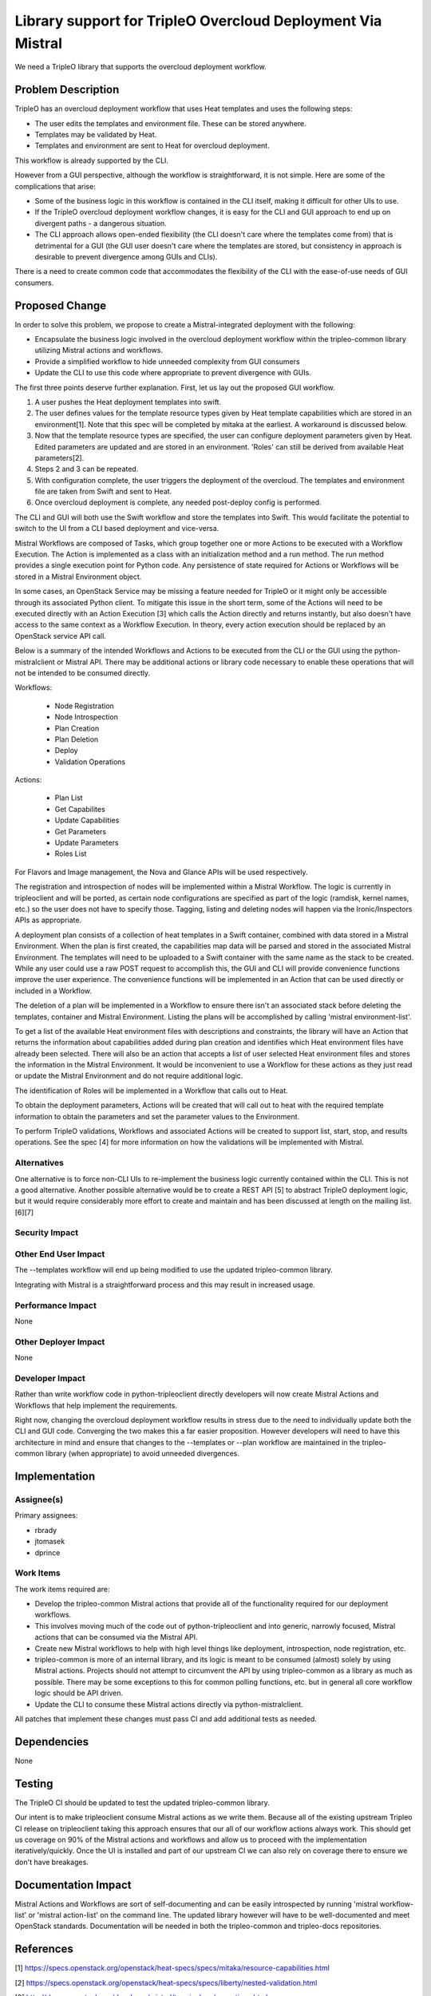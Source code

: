 ============================================================
Library support for TripleO Overcloud Deployment Via Mistral
============================================================

We need a TripleO library that supports the overcloud deployment workflow.

Problem Description
===================

TripleO has an overcloud deployment workflow that uses Heat templates and uses
the following steps:

* The user edits the templates and environment file.  These can be stored
  anywhere.
* Templates may be validated by Heat.
* Templates and environment are sent to Heat for overcloud deployment.

This workflow is already supported by the CLI.

However from a GUI perspective, although the workflow is straightforward, it is
not simple.  Here are some of the complications that arise:

* Some of the business logic in this workflow is contained in the CLI itself,
  making it difficult for other UIs to use.
* If the TripleO overcloud deployment workflow changes, it is easy for the CLI
  and GUI approach to end up on divergent paths - a dangerous situation.
* The CLI approach allows open-ended flexibility (the CLI doesn't care where
  the templates come from) that is detrimental for a GUI (the GUI user doesn't
  care where the templates are stored, but consistency in approach is desirable
  to prevent divergence among GUIs and CLIs).

There is a need to create common code that accommodates the flexibility of the
CLI with the ease-of-use needs of GUI consumers.

Proposed Change
===============

In order to solve this problem, we propose to create a Mistral-integrated
deployment with the following:

* Encapsulate the business logic involved in the overcloud deployment workflow
  within the tripleo-common library utilizing Mistral actions and workflows.
* Provide a simplified workflow to hide unneeded complexity from GUI consumers
* Update the CLI to use this code where appropriate to prevent divergence with
  GUIs.

The first three points deserve further explanation.  First, let us lay out the
proposed GUI workflow.

1. A user pushes the Heat deployment templates into swift.
2. The user defines values for the template resource types given by Heat
   template capabilities which are stored in an environment[1]. Note that this
   spec will be completed by mitaka at the earliest.  A workaround is discussed
   below.
3. Now that the template resource types are specified, the user can configure
   deployment parameters given by Heat.  Edited parameters are updated and are
   stored in an environment.  'Roles' can still be derived from available Heat
   parameters[2].
4. Steps 2 and 3 can be repeated.
5. With configuration complete, the user triggers the deployment of the
   overcloud.  The templates and environment file are taken from Swift
   and sent to Heat.
6. Once overcloud deployment is complete, any needed post-deploy config is
   performed.

The CLI and GUI will both use the Swift workflow and store the templates into
Swift.  This would facilitate the potential to switch to the UI from a CLI based
deployment and vice-versa.

Mistral Workflows are composed of Tasks, which group together one or more
Actions to be executed with a Workflow Execution.  The Action is implemented as
a class with an initialization method and a run method.  The run method provides
a single execution point for Python code.  Any persistence of state required for
Actions or Workflows will be stored in a Mistral Environment object.

In some cases, an OpenStack Service may be missing a feature needed for TripleO
or it might only be accessible through its associated Python client.  To
mitigate this issue in the short term, some of the Actions will need to be
executed directly with an Action Execution [3] which calls the Action directly and
returns instantly, but also doesn't have access to the same context as a
Workflow Execution.  In theory, every action execution should be replaced by an
OpenStack service API call.

Below is a summary of the intended Workflows and Actions to be executed from the
CLI or the GUI using the python-mistralclient or Mistral API.  There may be
additional actions or library code necessary to enable these operations that
will not be intended to be consumed directly.

Workflows:

 * Node Registration
 * Node Introspection
 * Plan Creation
 * Plan Deletion
 * Deploy
 * Validation Operations

Actions:

 * Plan List
 * Get Capabilites
 * Update Capabilities
 * Get Parameters
 * Update Parameters
 * Roles List

For Flavors and Image management, the Nova and Glance APIs will be used
respectively.

The registration and introspection of nodes will be implemented within a
Mistral Workflow.  The logic is currently in tripleoclient and will be ported,
as certain node configurations are specified as part of the logic (ramdisk,
kernel names, etc.) so the user does not have to specify those.  Tagging,
listing and deleting nodes will happen via the Ironic/Inspectors APIs as
appropriate.

A deployment plan consists of a collection of heat templates in a Swift
container, combined with data stored in a Mistral Environment.  When the plan is
first created, the capabilities map data will be parsed and stored in the
associated Mistral Environment.  The templates will need to be uploaded to a
Swift container with the same name as the stack to be created.  While any user
could use a raw POST request to accomplish this, the GUI and CLI will provide
convenience functions improve the user experience.  The convenience functions
will be implemented in an Action that can be used directly or included in a
Workflow.

The deletion of a plan will be implemented in a Workflow to ensure there isn't
an associated stack before deleting the templates, container and Mistral
Environment.  Listing the plans will be accomplished by calling
'mistral environment-list'.

To get a list of the available Heat environment files with descriptions and
constraints, the library will have an Action that returns the information about
capabilities added during plan creation and identifies which Heat environment
files have already been selected.  There will also be an action that accepts a
list of user selected Heat environment files and stores the information in the
Mistral Environment.  It would be inconvenient to use a Workflow for these
actions as they just read or update the Mistral Environment and do not require
additional logic.

The identification of Roles will be implemented in a Workflow that calls out to
Heat.

To obtain the deployment parameters, Actions will be created that will call out
to heat with the required template information to obtain the parameters and set
the parameter values to the Environment.

To perform TripleO validations, Workflows and associated Actions will be created
to support list, start, stop, and results operations.  See the spec [4] for more
information on how the validations will be implemented with Mistral.

Alternatives
------------

One alternative is to force non-CLI UIs to re-implement the business logic
currently contained within the CLI.  This is not a good alternative.  Another
possible alternative would be to create a REST API [5] to abstract TripleO
deployment logic, but it would require considerably more effort to create and
maintain and has been discussed at length on the mailing list. [6][7]

Security Impact
---------------

Other End User Impact
---------------------

The --templates workflow will end up being modified to use the updated
tripleo-common library.

Integrating with Mistral is a straightforward process and this may result in
increased usage.

Performance Impact
------------------

None

Other Deployer Impact
---------------------

None

Developer Impact
----------------

Rather than write workflow code in python-tripleoclient directly developers will
now create Mistral Actions and Workflows that help implement the requirements.

Right now, changing the overcloud deployment workflow results in stress due to
the need to individually update both the CLI and GUI code.  Converging the two
makes this a far easier proposition.  However developers will need to have this
architecture in mind and ensure that changes to the --templates or --plan
workflow are maintained in the tripleo-common library (when appropriate) to
avoid unneeded divergences.

Implementation
==============

Assignee(s)
-----------
Primary assignees:

* rbrady
* jtomasek
* dprince

Work Items
----------
The work items required are:

* Develop the tripleo-common Mistral actions that provide all of the
  functionality required for our deployment workflows.
* This involves moving much of the code out of python-tripleoclient and into
  generic, narrowly focused, Mistral actions that can be consumed via the
  Mistral API.
* Create new Mistral workflows to help with high level things like deployment,
  introspection, node registration, etc.
* tripleo-common is more of an internal library, and its logic is meant to be
  consumed (almost) solely by using Mistral
  actions. Projects should not attempt to circumvent the API by using
  tripleo-common as a library as much as possible.
  There may be some exceptions to this for common polling functions, etc. but in
  general all core workflow logic should be API driven.
* Update the CLI to consume these Mistral actions directly via
  python-mistralclient.

All patches that implement these changes must pass CI and add additional tests
as needed.

Dependencies
============

None


Testing
=======

The TripleO CI should be updated to test the updated tripleo-common library.

Our intent is to make tripleoclient consume Mistral actions as we write them.
Because all of the existing upstream Tripleo CI release on tripleoclient taking
this approach ensures that our all of our workflow actions always work. This
should get us coverage on 90% of the Mistral actions and workflows and allow us
to proceed with the implementation iteratively/quickly. Once the UI is installed
and part of our upstream CI we can also rely on coverage there to ensure we
don't have breakages.

Documentation Impact
====================

Mistral Actions and Workflows are sort of self-documenting and can be easily
introspected by running 'mistral workflow-list' or 'mistral action-list' on the
command line.  The updated library however will have to be well-documented and
meet OpenStack standards.  Documentation will be needed in both the
tripleo-common and tripleo-docs repositories.

References
==========

[1] https://specs.openstack.org/openstack/heat-specs/specs/mitaka/resource-capabilities.html

[2] https://specs.openstack.org/openstack/heat-specs/specs/liberty/nested-validation.html

[3] http://docs.openstack.org/developer/mistral/terminology/executions.html

[4] https://review.openstack.org/#/c/255792/

[5] http://specs.openstack.org/openstack/tripleo-specs/specs/mitaka/tripleo-overcloud-deployment-library.html

[6] http://lists.openstack.org/pipermail/openstack-dev/2016-January/083943.html

[7] http://lists.openstack.org/pipermail/openstack-dev/2016-January/083757.html

